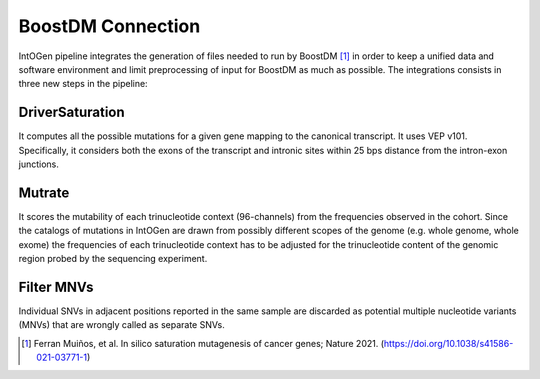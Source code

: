 BoostDM Connection
------------------

IntOGen pipeline integrates the generation of files needed to run by BoostDM [1]_ in order to keep a unified data and software environment and limit preprocessing of input for BoostDM as much as possible. The integrations consists in three new steps in the pipeline:

DriverSaturation
^^^^^^^^^^^^^^^^

It computes all the possible mutations for a given gene mapping to the canonical transcript. It uses VEP v101. Specifically, it considers both the exons of the transcript and intronic sites within 25 bps distance from the intron-exon junctions.

Mutrate
^^^^^^^

It scores the mutability of each trinucleotide context (96-channels) from the frequencies observed in the cohort. Since the catalogs of mutations in IntOGen are drawn from possibly different scopes of the genome (e.g. whole genome, whole exome) the frequencies of each trinucleotide context has to be adjusted for the trinucleotide content of the genomic region probed by the sequencing experiment.

Filter MNVs
^^^^^^^^^^^

Individual SNVs in adjacent positions reported in the same sample are discarded as potential multiple nucleotide variants (MNVs) that are wrongly called as separate SNVs.

.. [1] Ferran Muiños, et al. In silico saturation mutagenesis of cancer genes; Nature 2021. (https://doi.org/10.1038/s41586-021-03771-1)